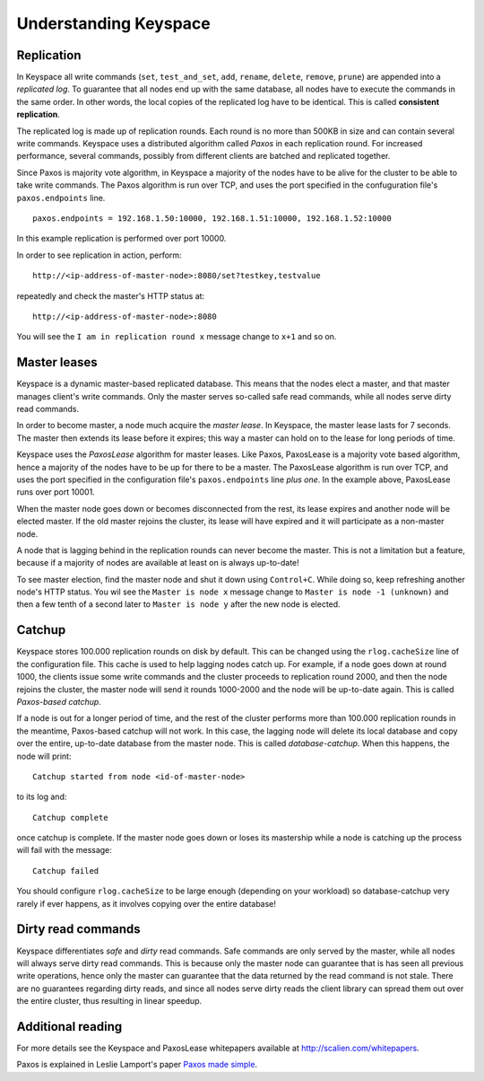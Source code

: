 .. _installation:


**********************
Understanding Keyspace
**********************

Replication
===========

In Keyspace all write commands (``set``, ``test_and_set``, ``add``, ``rename``, ``delete``, ``remove``, ``prune``) are appended into a *replicated log*. To guarantee that all nodes end up with the same database, all nodes have to execute the commands in the same order. In other words, the local copies of the replicated log have to be identical. This is called **consistent replication**.

The replicated log is made up of replication rounds. Each round is no more than 500KB in size and can contain several write commands. Keyspace uses a distributed algorithm called *Paxos* in each replication round. For increased performance, several commands, possibly from different clients are batched and replicated together.

Since Paxos is majority vote algorithm, in Keyspace a majority of the nodes have to be alive for the cluster to be able to take write commands. The Paxos algorithm is run over TCP, and uses the port specified in the confuguration file's ``paxos.endpoints`` line.

::

  paxos.endpoints = 192.168.1.50:10000, 192.168.1.51:10000, 192.168.1.52:10000

In this example replication is performed over port 10000.

In order to see replication in action, perform::

  http://<ip-address-of-master-node>:8080/set?testkey,testvalue

repeatedly and check the master's HTTP status at::

  http://<ip-address-of-master-node>:8080

You will see the ``I am in replication round x`` message change to ``x+1`` and so on.

Master leases
=============

Keyspace is a dynamic master-based replicated database. This means that the nodes elect a master, and that master manages client's write commands. Only the master serves so-called safe read commands, while all nodes serve dirty read commands.

In order to become master, a node much acquire the *master lease*. In Keyspace, the master lease lasts for 7 seconds. The master then extends its lease before it expires; this way a master can hold on to the lease for long periods of time.

Keyspace uses the *PaxosLease* algorithm for master leases. Like Paxos, PaxosLease is a majority vote based algorithm, hence a majority of the nodes have to be up for there to be a master. The PaxosLease algorithm is run over TCP, and uses the port specified in the configuration file's ``paxos.endpoints`` line *plus one*. In the example above, PaxosLease runs over port 10001.

When the master node goes down or becomes disconnected from the rest, its lease expires and another node will be elected master. If the old master rejoins the cluster, its lease will have expired and it will participate as a non-master node.

A node that is lagging behind in the replication rounds can never become the master. This is not a limitation but a feature, because if a majority of nodes are available at least on is always up-to-date!

To see master election, find the master node and shut it down using ``Control+C``. While doing so, keep refreshing another node's HTTP status. You wil see the ``Master is node x`` message change to ``Master is node -1 (unknown)`` and then a few tenth of a second later to ``Master is node y`` after the new node is elected.

Catchup
=======

Keyspace stores 100.000 replication rounds on disk by default. This can be changed using the ``rlog.cacheSize`` line of the configuration file. This cache is used to help lagging nodes catch up. For example, if a node goes down at round 1000, the clients issue some write commands and the cluster proceeds to replication round 2000, and then the node rejoins the cluster, the master node will send it rounds 1000-2000 and the node will be up-to-date again. This is called *Paxos-based catchup*.

If a node is out for a longer period of time, and the rest of the cluster performs more than 100.000 replication rounds in the meantime, Paxos-based catchup will not work. In this case, the lagging node will delete its local database and copy over the entire, up-to-date database from the master node. This is called *database-catchup*. When this happens, the node will print::

  Catchup started from node <id-of-master-node>

to its log and::

  Catchup complete

once catchup is complete. If the master node goes down or loses its mastership while a node is catching up the process will fail with the message::

  Catchup failed

You should configure ``rlog.cacheSize`` to be large enough (depending on your workload) so database-catchup very rarely if ever happens, as it involves copying over the entire database!

Dirty read commands
===================

Keyspace differentiates *safe* and *dirty* read commands. Safe commands are only served by the master, while all nodes will always serve dirty read commands. This is because only the master node can guarantee that is has seen all previous write operations, hence only the master can guarantee that the data returned by the read command is not stale. There are no guarantees regarding dirty reads, and since all nodes serve dirty reads the client library can spread them out over the entire cluster, thus resulting in linear speedup.

Additional reading
==================

For more details see the Keyspace and PaxosLease whitepapers available at http://scalien.com/whitepapers.

Paxos is explained in Leslie Lamport's paper `Paxos made simple <http://www.google.com/search?client=opera&rls=en&q=paxos+made+simple&sourceid=opera&ie=utf-8&oe=utf-8>`_.
